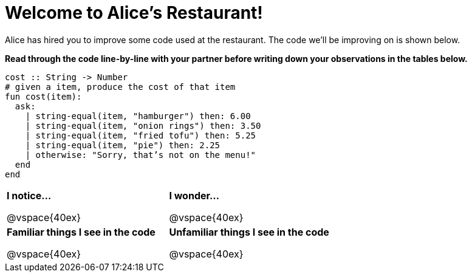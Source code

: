 = Welcome to Alice’s Restaurant!

Alice has hired you to improve some code used at the restaurant. The code we'll be improving on is shown below.

*Read through the code line-by-line with your partner before writing down your
observations in the tables below.*

----
cost :: String -> Number
# given a item, produce the cost of that item
fun​ cost(item):
  ask:
    | string-equal(item, "hamburger") then:​ 6.00
    | string-equal(item, "onion rings") then:​ 3.50
    | string-equal(item, "fried tofu") then:​ 5.25
    | string-equal(item, "pie") then: 2.25
    | otherwise: "Sorry, that’s not on the menu!"
  end
end
----

[cols=".^1a,.^1a",stripes="none"]
|===
| 
--
*I notice...*

@vspace{40ex}
--
| *I wonder...*

@vspace{40ex}

| *Familiar things I see in the code*

@vspace{40ex}

| *Unfamiliar things I see in the code*

@vspace{40ex}

|===
